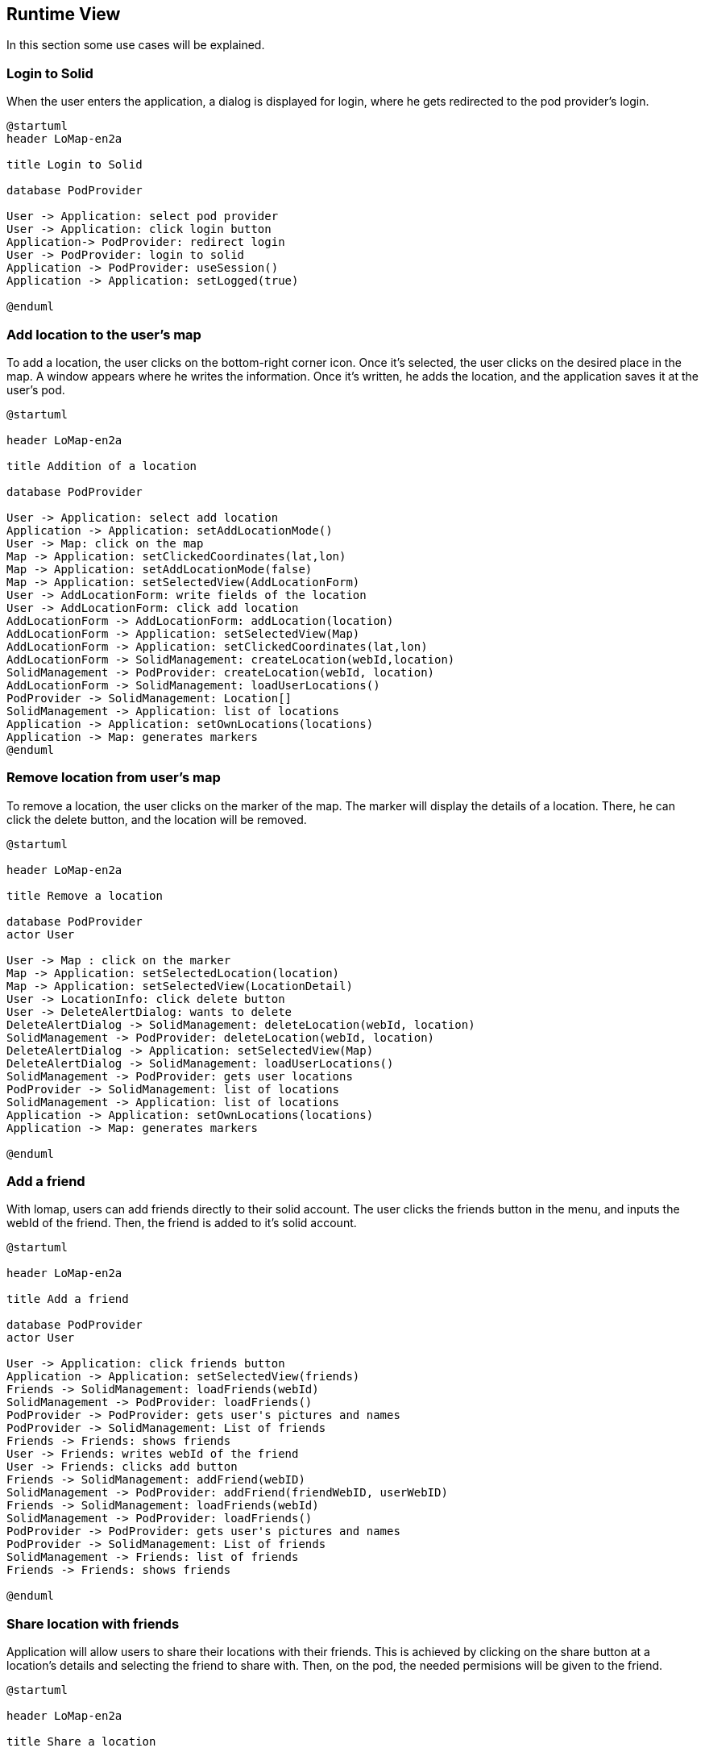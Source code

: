 [[section-runtime-view]]
== Runtime View

In this section some use cases will be explained.

=== Login to Solid

When the user enters the application, a dialog is displayed for login, where he gets redirected to the pod provider's login.

[plantuml,"Login to Solid",png]
----
@startuml
header LoMap-en2a

title Login to Solid

database PodProvider

User -> Application: select pod provider
User -> Application: click login button
Application-> PodProvider: redirect login
User -> PodProvider: login to solid
Application -> PodProvider: useSession()
Application -> Application: setLogged(true)

@enduml
----

=== Add location to the user's map

To add a location, the user clicks on the bottom-right corner icon. Once it's selected, the user clicks on the desired place in the map.
A window appears where he writes the information. Once it's written, he adds the location, and the application saves it at the user's pod.

[plantuml,"Addition of a location",png]
----
@startuml

header LoMap-en2a

title Addition of a location

database PodProvider

User -> Application: select add location
Application -> Application: setAddLocationMode()
User -> Map: click on the map
Map -> Application: setClickedCoordinates(lat,lon)
Map -> Application: setAddLocationMode(false)
Map -> Application: setSelectedView(AddLocationForm)
User -> AddLocationForm: write fields of the location
User -> AddLocationForm: click add location
AddLocationForm -> AddLocationForm: addLocation(location)
AddLocationForm -> Application: setSelectedView(Map)
AddLocationForm -> Application: setClickedCoordinates(lat,lon)
AddLocationForm -> SolidManagement: createLocation(webId,location)
SolidManagement -> PodProvider: createLocation(webId, location)
AddLocationForm -> SolidManagement: loadUserLocations()
PodProvider -> SolidManagement: Location[]
SolidManagement -> Application: list of locations
Application -> Application: setOwnLocations(locations)
Application -> Map: generates markers
@enduml
----

=== Remove location from user's map

To remove a location, the user clicks on the marker of the map. The marker will display the details of a location. There, he can click the delete button,
and the location will be removed.

[plantuml,"Remove location from map",png]
-----
@startuml

header LoMap-en2a

title Remove a location

database PodProvider
actor User

User -> Map : click on the marker
Map -> Application: setSelectedLocation(location)
Map -> Application: setSelectedView(LocationDetail)
User -> LocationInfo: click delete button
User -> DeleteAlertDialog: wants to delete
DeleteAlertDialog -> SolidManagement: deleteLocation(webId, location)
SolidManagement -> PodProvider: deleteLocation(webId, location)
DeleteAlertDialog -> Application: setSelectedView(Map)
DeleteAlertDialog -> SolidManagement: loadUserLocations()
SolidManagement -> PodProvider: gets user locations
PodProvider -> SolidManagement: list of locations
SolidManagement -> Application: list of locations
Application -> Application: setOwnLocations(locations)
Application -> Map: generates markers

@enduml
-----

=== Add a friend
With lomap, users can add friends directly to their solid account. The user clicks the friends button in the menu, and inputs the webId of the friend.
Then, the friend is added to it's solid account.

[plantuml,"Add a friend",png]
----
@startuml

header LoMap-en2a

title Add a friend

database PodProvider
actor User

User -> Application: click friends button
Application -> Application: setSelectedView(friends)
Friends -> SolidManagement: loadFriends(webId)
SolidManagement -> PodProvider: loadFriends()
PodProvider -> PodProvider: gets user's pictures and names
PodProvider -> SolidManagement: List of friends
Friends -> Friends: shows friends
User -> Friends: writes webId of the friend
User -> Friends: clicks add button
Friends -> SolidManagement: addFriend(webID)
SolidManagement -> PodProvider: addFriend(friendWebID, userWebID)
Friends -> SolidManagement: loadFriends(webId)
SolidManagement -> PodProvider: loadFriends()
PodProvider -> PodProvider: gets user's pictures and names
PodProvider -> SolidManagement: List of friends
SolidManagement -> Friends: list of friends
Friends -> Friends: shows friends

@enduml
----


=== Share location with friends

Application will allow users to share their locations with their friends. This is achieved by clicking on the share button at a 
location's details and selecting the friend to share with. Then, on the pod, the needed permisions will be given to the friend.

[plantuml,"Share a location with friends",png]
----
@startuml

header LoMap-en2a

title Share a location

database PodProvider
actor User

User -> Map : click on the marker
Map -> Application: setSelectedLocation(location)
Map -> Application: setSelectedView(LocationDetail)
User -> LocationInfo: click share button
LocationInfo -> SolidManagement: loadFriends(webID)
SolidManagement -> PodProvider: loadFriends()
PodProvider -> PodProvider: gets user's pictures and names
PodProvider -> SolidManagement: List of friends
SolidManagement -> LocationInfo: list of friends
User -> LocationInfo: clicks on friend's webId
LocationInfo -> SolidManagement: shareLocation(location, friendWebId)
SolidManagement -> PodProvider: sets the permisions to the friend for the location url

@enduml
----
